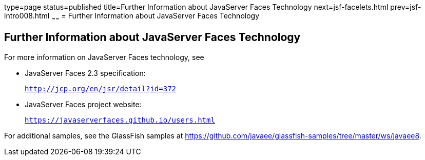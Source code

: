 type=page
status=published
title=Further Information about JavaServer Faces Technology
next=jsf-facelets.html
prev=jsf-intro008.html
~~~~~~
= Further Information about JavaServer Faces Technology


[[BNAQY]]

[[further-information-about-javaserver-faces-technology]]
Further Information about JavaServer Faces Technology
-----------------------------------------------------

For more information on JavaServer Faces technology, see

* JavaServer Faces 2.3 specification:
+
`http://jcp.org/en/jsr/detail?id=372`
* JavaServer Faces project website:
+
`https://javaserverfaces.github.io/users.html`

For additional samples, see the GlassFish samples at
https://github.com/javaee/glassfish-samples/tree/master/ws/javaee8.
